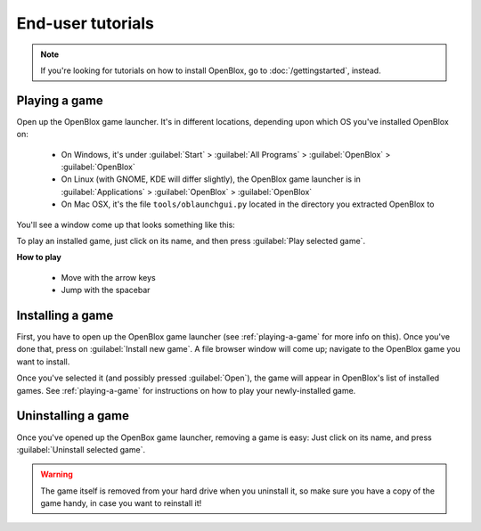 ==================
End-user tutorials
==================

.. note::

    If you're looking for tutorials on how to install OpenBlox,
    go to :doc:`/gettingstarted`, instead.


.. _playing-a-game:

Playing a game
==============

Open up the OpenBlox game launcher. It's in different locations, depending upon
which OS you've installed OpenBlox on:

    * On Windows, it's under :guilabel:`Start` > :guilabel:`All Programs` >
      :guilabel:`OpenBlox` > :guilabel:`OpenBlox`
    * On Linux (with GNOME, KDE will differ slightly), the OpenBlox game launcher is in
      :guilabel:`Applications` > :guilabel:`OpenBlox` > :guilabel:`OpenBlox`
    * On Mac OSX, it's the file ``tools/oblaunchgui.py`` located in the directory
      you extracted OpenBlox to

You'll see a window come up that looks something like this:

.. image:: images/obgamebrowser.png

To play an installed game, just click on its name, and then
press :guilabel:`Play selected game`.

**How to play**

 * Move with the arrow keys
 * Jump with the spacebar

Installing a game
=================

First, you have to open up the OpenBlox game launcher (see :ref:`playing-a-game` for
more info on this). Once you've done that, press on :guilabel:`Install new game`.
A file browser window will come up; navigate to the OpenBlox game you want to
install.

Once you've selected it (and possibly pressed :guilabel:`Open`), the game
will appear in OpenBlox's list of installed games. See :ref:`playing-a-game` for
instructions on how to play your newly-installed game.

Uninstalling a game
===================

Once you've opened up the OpenBox game launcher, removing a game is easy: Just
click on its name, and press :guilabel:`Uninstall selected game`.

.. warning::

    The game itself is removed from your hard drive when you uninstall it,
    so make sure you have a copy of the game handy, in case you
    want to reinstall it!